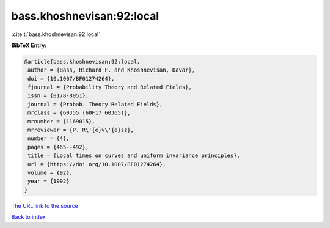 bass.khoshnevisan:92:local
==========================

:cite:t:`bass.khoshnevisan:92:local`

**BibTeX Entry:**

.. code-block:: bibtex

   @article{bass.khoshnevisan:92:local,
    author = {Bass, Richard F. and Khoshnevisan, Davar},
    doi = {10.1007/BF01274264},
    fjournal = {Probability Theory and Related Fields},
    issn = {0178-8051},
    journal = {Probab. Theory Related Fields},
    mrclass = {60J55 (60F17 60J65)},
    mrnumber = {1169015},
    mrreviewer = {P. R\'{e}v\'{e}sz},
    number = {4},
    pages = {465--492},
    title = {Local times on curves and uniform invariance principles},
    url = {https://doi.org/10.1007/BF01274264},
    volume = {92},
    year = {1992}
   }
`The URL link to the source <ttps://doi.org/10.1007/BF01274264}>`_


`Back to index <../By-Cite-Keys.html>`_
